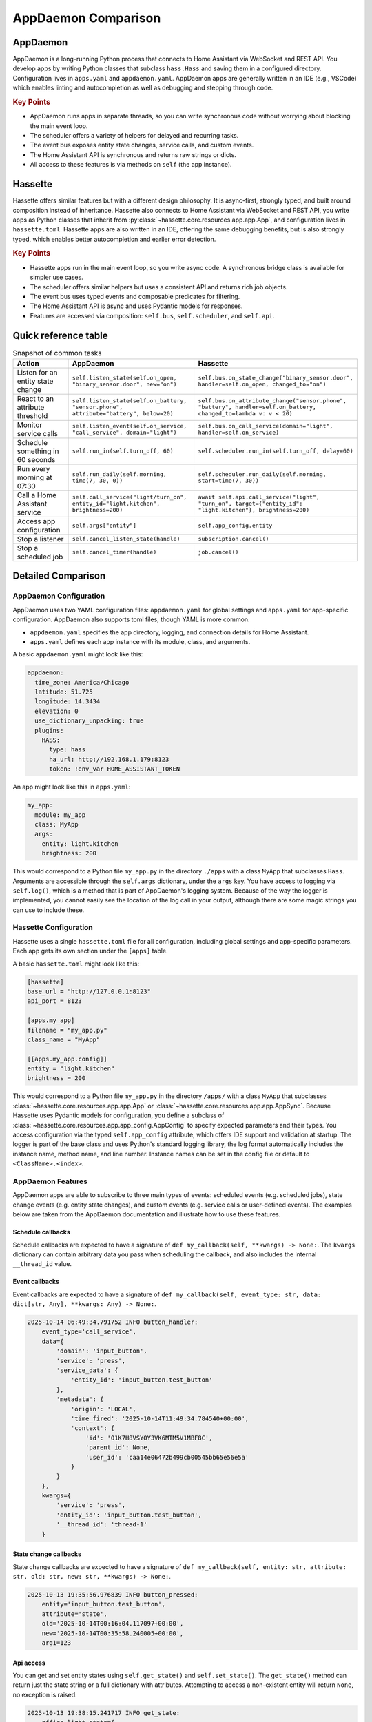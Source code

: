 AppDaemon Comparison
=====================

AppDaemon
-----------

AppDaemon is a long-running Python process that connects to Home Assistant via WebSocket and REST API.
You develop apps by writing Python classes that subclass ``hass.Hass`` and saving them in a configured directory.
Configuration lives in ``apps.yaml`` and ``appdaemon.yaml``. AppDaemon apps are generally written in an IDE (e.g., VSCode)
which enables linting and autocompletion as well as debugging and stepping through code.

.. rubric:: Key Points

- AppDaemon runs apps in separate threads, so you can write synchronous code without worrying about blocking the main event loop.
- The scheduler offers a variety of helpers for delayed and recurring tasks.
- The event bus exposes entity state changes, service calls, and custom events.
- The Home Assistant API is synchronous and returns raw strings or dicts.
- All access to these features is via methods on ``self`` (the app instance).

Hassette
-----------

Hassette offers similar features but with a different design philosophy. It is async-first, strongly typed, and
built around composition instead of inheritance. Hassette also connects to Home Assistant via WebSocket and REST API,
you write apps as Python classes that inherit from :py:class:`~hassette.core.resources.app.app.App`, and configuration lives in ``hassette.toml``.
Hassette apps are also written in an IDE, offering the same debugging benefits, but is also strongly typed, which enables better autocompletion
and earlier error detection.

.. rubric:: Key Points

- Hassette apps run in the main event loop, so you write async code. A synchronous bridge class is available for simpler use cases.
- The scheduler offers similar helpers but uses a consistent API and returns rich job objects.
- The event bus uses typed events and composable predicates for filtering.
- The Home Assistant API is async and uses Pydantic models for responses.
- Features are accessed via composition: ``self.bus``, ``self.scheduler``, and ``self.api``.

Quick reference table
-----------------------

.. list-table:: Snapshot of common tasks
   :header-rows: 1
   :widths: 20 40 40

   * - Action
     - AppDaemon
     - Hassette
   * - Listen for an entity state change
     - ``self.listen_state(self.on_open, "binary_sensor.door", new="on")``
     - ``self.bus.on_state_change("binary_sensor.door", handler=self.on_open, changed_to="on")``
   * - React to an attribute threshold
     - ``self.listen_state(self.on_battery, "sensor.phone", attribute="battery", below=20)``
     - ``self.bus.on_attribute_change("sensor.phone", "battery", handler=self.on_battery, changed_to=lambda v: v < 20)``
   * - Monitor service calls
     - ``self.listen_event(self.on_service, "call_service", domain="light")``
     - ``self.bus.on_call_service(domain="light", handler=self.on_service)``
   * - Schedule something in 60 seconds
     - ``self.run_in(self.turn_off, 60)``
     - ``self.scheduler.run_in(self.turn_off, delay=60)``
   * - Run every morning at 07:30
     - ``self.run_daily(self.morning, time(7, 30, 0))``
     - ``self.scheduler.run_daily(self.morning, start=time(7, 30))``
   * - Call a Home Assistant service
     - ``self.call_service("light/turn_on", entity_id="light.kitchen", brightness=200)``
     - ``await self.api.call_service("light", "turn_on", target={"entity_id": "light.kitchen"}, brightness=200)``
   * - Access app configuration
     - ``self.args["entity"]``
     - ``self.app_config.entity``
   * - Stop a listener
     - ``self.cancel_listen_state(handle)``
     - ``subscription.cancel()``
   * - Stop a scheduled job
     - ``self.cancel_timer(handle)``
     - ``job.cancel()``


Detailed Comparison
--------------------


AppDaemon Configuration
~~~~~~~~~~~~~~~~~~~~~~~~

AppDaemon uses two YAML configuration files: ``appdaemon.yaml`` for global settings and ``apps.yaml`` for app-specific configuration. AppDaemon also supports toml files, though YAML is more common.

- ``appdaemon.yaml`` specifies the app directory, logging, and connection details for Home Assistant.
- ``apps.yaml`` defines each app instance with its module, class, and arguments.

A basic ``appdaemon.yaml`` might look like this:

.. code-block:: yaml

  appdaemon:
    time_zone: America/Chicago
    latitude: 51.725
    longitude: 14.3434
    elevation: 0
    use_dictionary_unpacking: true
    plugins:
      HASS:
        type: hass
        ha_url: http://192.168.1.179:8123
        token: !env_var HOME_ASSISTANT_TOKEN

An app might look like this in ``apps.yaml``:

.. code-block:: yaml

  my_app:
    module: my_app
    class: MyApp
    args:
      entity: light.kitchen
      brightness: 200


This would correspond to a Python file ``my_app.py`` in the directory ``./apps`` with a class ``MyApp`` that subclasses ``Hass``.
Arguments are accessible through the ``self.args`` dictionary, under the ``args`` key. You have access to logging via ``self.log()``, which is a
method that is part of AppDaemon's logging system. Because of the way the logger is implemented, you cannot easily see the location of the log call
in your output, although there are some magic strings you can use to include these.

.. code-block:: python
  :linenos:

    from appdaemon.plugins.hass import Hass

    class MyApp(Hass):
        def initialize(self):
            self.log(f"{self.args=}")
            entity = self.args["args"]["entity"]
            brightness = self.args["args"]["brightness"]
            self.log(f"My configured entity is {entity!r} (type {type(entity)})")
            self.log(f"My configured brightness is {brightness!r} (type {type(brightness)})")

            # 2025-10-13 18:59:04.820599 INFO my_app: self.args={'name': 'my_app', 'config_path': PosixPath('./apps.yaml'), 'module': 'my_app', 'class': 'MyApp', 'args': {'entity': 'light.kitchen', 'brightness': 200}}
            # 2025-10-13 18:40:23.676650 INFO my_app: My configured entity is 'light.kitchen' (type <class 'str'>)
            # 2025-10-13 18:40:23.677422 INFO my_app: My configured brightness is 200 (type <class 'int'>)


Hassette Configuration
~~~~~~~~~~~~~~~~~~~~~~~~

Hassette uses a single ``hassette.toml`` file for all configuration, including global settings and app-specific parameters. Each app gets its own section under the ``[apps]`` table.

A basic ``hassette.toml`` might look like this:

.. code-block:: toml

  [hassette]
  base_url = "http://127.0.0.1:8123"
  api_port = 8123

  [apps.my_app]
  filename = "my_app.py"
  class_name = "MyApp"

  [[apps.my_app.config]]
  entity = "light.kitchen"
  brightness = 200



This would correspond to a Python file ``my_app.py`` in the directory ``/apps/`` with a class ``MyApp`` that subclasses :class:`~hassette.core.resources.app.app.App` or :class:`~hassette.core.resources.app.app.AppSync`.
Because Hassette uses Pydantic models for configuration, you define a subclass of :class:`~hassette.core.resources.app.app_config.AppConfig` to specify expected parameters and their types.
You access configuration via the typed ``self.app_config`` attribute, which offers IDE support and validation at startup. The logger is part of the base class and uses Python's standard logging library, the log format
automatically includes the instance name, method name, and line number. Instance names can be set in the config file or default to ``<ClassName>.<index>``.

.. code-block:: python
  :linenos:

    from pydantic import Field

    from hassette import App, AppConfig


    class MyAppConfig(AppConfig):
        entity: str = Field(..., description="The entity to monitor")
        brightness: int = Field(100, ge=0, le=255, description="Brightness level (0-255)")


    class MyApp(App[MyAppConfig]):
        async def on_initialize(self):
            self.logger.info(f"{self.app_manifest=}")
            self.logger.info(f"{self.app_config=}")
            entity = self.app_config.entity
            self.logger.info("My configured entity is %r (type %s)", entity, type(entity))
            brightness = self.app_config.brightness
            self.logger.info("My configured brightness is %r (type %s)", brightness, type(brightness))


            # 2025-10-13 18:57:45.495 INFO hassette.MyApp.0.on_initialize:13 ─ self.app_manifest=<AppManifest MyApp (MyApp) - enabled=True file=my_app.py>
            # 2025-10-13 18:57:45.495 INFO hassette.MyApp.0.on_initialize:14 ─ self.app_config=MyAppConfig(instance_name='MyApp.0', log_level='INFO', entity='light.kitchen', brightness=200)
            # 2025-10-13 18:57:45.495 INFO hassette.MyApp.0.on_initialize:17 ─ My configured entity is 'light.kitchen' (type <class 'str'>)
            # 2025-10-13 18:57:45.495 INFO hassette.MyApp.0.on_initialize:19 ─ My configured brightness is 200 (type <class 'int'>)


AppDaemon Features
~~~~~~~~~~~~~~~~~~~

AppDaemon apps are able to subscribe to three main types of events: scheduled events (e.g. scheduled jobs), state change events (e.g. entity state changes), and custom events (e.g. service calls or user-defined events). The examples below
are taken from the AppDaemon documentation and illustrate how to use these features.

Schedule callbacks
^^^^^^^^^^^^^^^^^^^

Schedule callbacks are expected to have a signature of ``def my_callback(self, **kwargs) -> None:``. The ``kwargs`` dictionary can contain arbitrary data you pass when scheduling the callback, and also includes the internal ``__thread_id`` value.

.. .. note::

..    You do need to be careful about calling methods too quickly upon startup. While writing this documentation I found that calling ``self.run_once(self.run_daily_callback, "now")`` in ``initialize()`` sometimes caused the callback to fail due to the internal states not being fully initialized yet. The error looked like this:

..    .. code-block:: text

..       2025-10-13 19:26:37.041852 WARNING nightlight: Entity light.office_light_1 not found in the default namespace
..       2025-10-13 19:26:37.042573 ERROR nightlight: =====  NightLight.run_daily_callback for nightlight  ======================
..       2025-10-13 19:26:37.042678 ERROR nightlight: SchedulerCallbackFail: Scheduled callback failed for app 'nightlight'
..       2025-10-13 19:26:37.043156 ERROR nightlight:   DomainException: domain 'homeassistant' does not exist in namespace 'default'
..       2025-10-13 19:26:37.044173 ERROR nightlight:   apps/nightlight.py line 14 in run_daily_callback


.. code-block:: python
  :linenos:

  from appdaemon.plugins.hass import Hass


  # Declare Class
  class NightLight(Hass):
      # function which will be called at startup and reload
      def initialize(self):
          # Schedule a daily callback that will call run_daily_callback() at 7pm every night
          self.run_daily(self.run_daily_callback, "19:00:00")

      # Our callback function will be called by the scheduler every day at 7pm
      def run_daily_callback(self, **kwargs):
          # Call to Home Assistant to turn the porch light on
          self.turn_on("light.porch")


Event callbacks
^^^^^^^^^^^^^^^^^^^

Event callbacks are expected to have a signature of ``def my_callback(self, event_type: str, data: dict[str, Any], **kwargs: Any) -> None:``.

.. code-block:: python
  :linenos:

  from datetime import datetime
  from typing import Any

  from appdaemon.adapi import ADAPI


  class ButtonHandler(ADAPI):
      def initialize(self):
          # Listen for a button press event with a specific entity_id
          self.listen_event(
              self.minimal_callback,
              "call_service",
              service="press",
              entity_id="input_button.test_button",
          )

      def minimal_callback(self, event_type: str, data: dict[str, Any], **kwargs: Any) -> None:
          self.log(f"{event_type=}, {data=}, {kwargs=}")


.. code-block:: text

   2025-10-14 06:49:34.791752 INFO button_handler:
       event_type='call_service',
       data={
           'domain': 'input_button',
           'service': 'press',
           'service_data': {
               'entity_id': 'input_button.test_button'
           },
           'metadata': {
               'origin': 'LOCAL',
               'time_fired': '2025-10-14T11:49:34.784540+00:00',
               'context': {
                   'id': '01K7H8VSY0Y3VK6MTM5V1MBF8C',
                   'parent_id': None,
                   'user_id': 'caa14e06472b499cb00545bb65e56e5a'
               }
           }
       },
       kwargs={
           'service': 'press',
           'entity_id': 'input_button.test_button',
           '__thread_id': 'thread-1'
       }



State change callbacks
^^^^^^^^^^^^^^^^^^^^^^^

State change callbacks are expected to have a signature of ``def my_callback(self, entity: str, attribute: str, old: str, new: str, **kwargs) -> None:``.

.. code-block:: python
  :linenos:

  from appdaemon.plugins.hass import Hass


  class ButtonPressed(Hass):
      def initialize(self):
          self.listen_state(self.button_pressed, "input_button.test_button", arg1=123)

      def button_pressed(self, entity, attribute, old, new, arg1, **kwargs):
          self.log(f"{entity=} {attribute=} {old=} {new=} {arg1=}")

.. code-block:: text

   2025-10-13 19:35:56.976839 INFO button_pressed:
       entity='input_button.test_button',
       attribute='state',
       old='2025-10-14T00:16:04.117097+00:00',
       new='2025-10-14T00:35:58.240005+00:00',
       arg1=123


Api access
^^^^^^^^^^^^

You can get and set entity states using ``self.get_state()`` and ``self.set_state()``. The ``get_state()`` method can return just the state string or a full dictionary with attributes. Attempting to access a non-existent entity will return ``None``, no exception is raised.

.. code-block:: python
  :linenos:

  from appdaemon.plugins.hass import Hass


  class StateGetter(Hass):
      def initialize(self):
          office_light_state = self.get_state("light.office_light_1", attribute="all")
          self.log(f"{office_light_state=}")


.. code-block:: text

   2025-10-13 19:38:15.241717 INFO get_state:
       office_light_state={
           'entity_id': 'light.office_light_1',
           'state': 'on',
           'attributes': {
               'min_color_temp_kelvin': 2000,
               'max_color_temp_kelvin': 6535,
               'min_mireds': 153,
               'max_mireds': 500,
               'effect_list': [
                   'blink', 'breathe', 'okay', 'channel_change',
                   'candle', 'fireplace', 'colorloop',
                   'finish_effect', 'stop_effect', 'stop_hue_effect'
               ],
               'supported_color_modes': ['color_temp', 'xy'],
               'effect': None,
               'color_mode': 'xy',
               'brightness': 255,
               'color_temp_kelvin': None,
               'color_temp': None,
               'hs_color': [0.0, 100.0],
               'rgb_color': [255, 0, 0],
               'xy_color': [0.701, 0.299],
               'friendly_name': 'Office Light 1',
               'supported_features': 44
           },
           'last_changed': '2025-10-13T10:40:17.569005+00:00',
           'last_reported': '2025-10-14T00:26:55.317432+00:00',
           'last_updated': '2025-10-14T00:26:55.317432+00:00',
           'context': {
               'id': '01K7G1STAQ2PW83YQDZ7YJ65VY',
               'parent_id': None,
               'user_id': 'a7b56f4dc8ca4a2fa4130263ba7b4b93'
           }
       }



Hassette Features
~~~~~~~~~~~~~~~~~~

Hassette apps have access to the same features, though we refer to them with slightly different terminology. Scheduled events are handled by the scheduler, state change events and custom events are handled by the event bus, and entity state access is provided by the Home Assistant API client. The examples below illustrate how to use these features.


Scheduled Jobs
^^^^^^^^^^^^^^^^^^^

Scheduled jobs do not need to follow a specific signature. They can be either async or sync functions, and can accept arbitrary parameters. The scheduler methods return rich job objects that can be used to manage the scheduled task.

.. code-block:: python
  :linenos:

  from hassette import App


  # Declare Class
  class NightLight(App):
      # function which will be called at startup and reload
      async def on_initialize(self):
          # Schedule a daily callback that will call run_daily_callback() at 7pm every night
          job = self.scheduler.run_daily(self.run_daily_callback, start=(19, 0))
          self.logger.info(f"Scheduled job: {job}")

          # 2025-10-13 19:57:02.670 INFO hassette.NightLight.0.on_initialize:11 ─ Scheduled job: ScheduledJob(name='run_daily_callback', owner=NightLight.0)

      # Our callback function will be called by the scheduler every day at 7pm
      async def run_daily_callback(self, **kwargs):
          # Call to Home Assistant to turn the porch light on
          await self.api.turn_on("light.office_light_1", color_name="red")


Event Handlers
^^^^^^^^^^^^^^^^

Event handlers can also be either async or sync functions, and currently only accept the event object as a parameter. The event bus uses typed events and composable predicates for filtering.
In this example, we listen for a service call event with a specific entity_id. Behind the scenes, the dictionary passed to ``where`` is converted into a predicate that checks for equality on each key/value pair.

.. code-block:: python
  :linenos:

  from hassette import App
  from hassette.events import CallServiceEvent


  class ButtonHandler(App):
      async def on_initialize(self):
          self.logger.setLevel("DEBUG")
          # Listen for a button press event with a specific entity_id
          sub = self.bus.on_call_service(
              service="press", handler=self.minimal_callback, where={"entity_id": "input_button.test_button"}
          )
          self.logger.info(f"Subscribed: {sub}")

      def minimal_callback(self, event: CallServiceEvent) -> None:
          self.logger.info(f"Button pressed: {event.payload.data.service_data}")


.. code-block:: text

   2025-10-13 20:07:26.735 INFO hassette.ButtonHandler.0.minimal_callback:38 ─ Button pressed:
       Event(
           topic='hass.event.call_service',
           payload=HassPayload(
               event_type='call_service',
               data=CallServicePayload(
                   domain='input_button',
                   service='press',
                   service_data={
                       'entity_id': 'input_button.test_button'
                   },
                   service_call_id=None
               ),
               origin='LOCAL',
               time_fired=SystemDateTime(2025-10-13 20:07:26.723688-05:00),
               context={
                   'id': '01K7G440W3J39SFDHJM0Y50P17',
                   'parent_id': None,
                   'user_id': 'caa14e06472b499cb00545bb65e56e5a'
               }
           )
       )



State change handlers
^^^^^^^^^^^^^^^^^^^^^^

State change handlers are the exact same as event handlers, we're only calling them out separately to align with AppDaemon. These can also be either async or sync functions, and currently only accept the event object as a parameter.
The event bus provides helpers for filtering entities and attributes. You can also provide additional predicates using the ``where`` parameter. In this example, we listen for any state change on the specified entity.

Currently the repr of a StateChangeEvent is quite verbose, but it does show the full old and new state objects, which can be useful for debugging. Cleaning this up is on the roadmap.


.. code-block:: python
  :linenos:

  from hassette import App, StateChangeEvent, states


  class ButtonPressed(App):
      async def on_initialize(self):
          # Listen for a button press event with a specific entity_id
          sub = self.bus.on_entity(entity="input_button.test_button", handler=self.button_pressed)
          self.logger.info(f"Subscribed: {sub}")

      def button_pressed(self, event: StateChangeEvent[states.ButtonState]) -> None:
          self.logger.info(f"Button pressed: {event}")


Note, some output has been truncated for brevity.

.. code-block:: text

   2025-10-13 22:52:35.281 INFO hassette.ButtonPressed.0.button_pressed:11 ─ Button pressed:
       Event(
           topic='hass.event.state_changed',
           payload=HassPayload(
               event_type='state_changed',
               data=StateChangePayload(
                   entity_id='input_button.test_button',
                   old_state=InputButtonState(
                       domain='input_button',
                       entity_id='input_button.test_button',
                       last_changed=SystemDateTime(2025-10-13 20:07:26.723887-05:00),
                       ...
                   ),
                   new_state=InputButtonState(
                       domain='input_button',
                       entity_id='input_button.test_button',
                       last_changed=SystemDateTime(2025-10-13 22:52:35.268639-05:00),
                       ...
                   ),
               ),
               origin='LOCAL',
               time_fired=SystemDateTime(2025-10-13 22:52:35.268639-05:00),
               context={
                   'id': '01K7GDJD644YJWJGTRHXBVPQ4P',
                   'user_id': 'caa14e06472b499cb00545bb65e56e5a'
               }
           )
       )



Api access
^^^^^^^^^^^^

Hassette aims to provide a fully typed API client that uses Pydantic models for requests and responses. The client methods are async and return rich objects with attributes. Attempting to access a non-existent entity will raise a ``NotFoundError`` exception.

.. code-block:: python
  :linenos:

  from hassette.models import states

  from hassette import App


  class StateGetter(App):
      async def on_initialize(self):
          office_light_state = await self.api.get_state("light.office_light_1", model=states.LightState)
          self.logger.info(f"{office_light_state=}")


.. code-block:: text

   2025-10-14 06:59:35.645 INFO hassette.StateGetter.0.on_initialize:9 ─ office_light_state=
       LightState(
           domain='light',
           entity_id='light.office_light_1',
           last_changed=SystemDateTime(2025-10-14 05:40:01.31513-05:00),
           last_reported=SystemDateTime(2025-10-14 06:47:57.195556-05:00),
           last_updated=SystemDateTime(2025-10-14 06:47:57.195556-05:00),
           is_unknown=False,
           is_unavailable=False,
           value='on',
           attributes=Attributes(
               friendly_name='Office Light 1',
               device_class=None,
               supported_features=44,
               min_color_temp_kelvin=2000,
               max_color_temp_kelvin=6535,
               min_mireds=153,
               max_mireds=500,
               effect_list=[
                   'blink', 'breathe', 'okay', 'channel_change',
                   'candle', 'fireplace', 'colorloop', 'finish_effect',
                   'stop_effect', 'stop_hue_effect'
               ],
               supported_color_modes=['color_temp', 'xy'],
               effect=None,
               color_mode='xy',
               brightness=255,
               color_temp_kelvin=None,
               hs_color=[0.0, 100.0],
               rgb_color=[255, 0, 0],
               xy_color=[0.701, 0.299]
           )
       )
